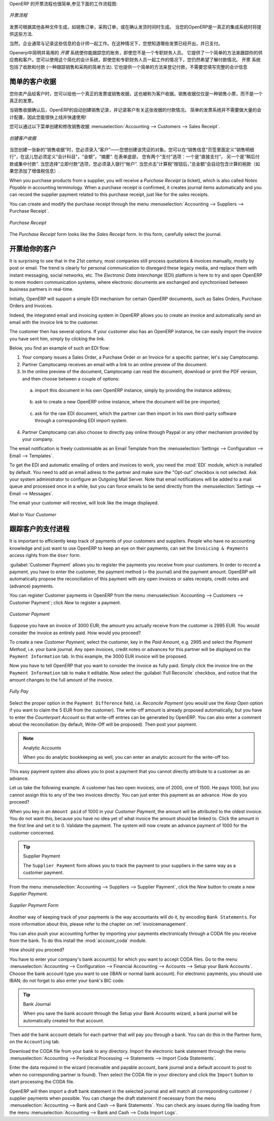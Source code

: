 .. i18n: .. raw:: latex
.. i18n: 
.. i18n:     \afterpage{\clearpage}
..

.. raw:: latex

    \afterpage{\clearpage}

.. i18n: In OpenERP, the invoicing workflow is very simple. You can see it in the following figure:
..

OpenERP 的开票流程也很简单,参见下面的工作流程图:

.. i18n: .. figure::  images/account_invoice_workflow.png
.. i18n:    :width: 100%
.. i18n:    :align: center
.. i18n: 
.. i18n:    *Invoicing Workflow*
..

.. figure::  images/account_invoice_workflow.png
   :width: 100%
   :align: center

   *开票流程*

.. i18n: An invoice can be generated from various documents, such as a `Sales Order` and a `Purchase Order`, or at the time of confirming a shipment. These methods will be proposed when you use OpenERP as a truely integrated system.
..

发票可根据其他各种文件生成，如销售订单，采购订单，或在确认发货时间时生成。 当您的OpenERP是一真正的集成系统时将提供这些方法.

.. i18n: Of course, companies often work together with an external accountant who keeps their books. In that case, you would like to know which invoices exist and have been paid.
..

当然，企业通常与记录这些信息的会计师一起工作。在这种情况下，您想知道哪些发票已经开出，并已支付。

.. i18n: The specific and easy-to-use `Invoicing` system in OpenERP allows you to keep track of your accounting, even when you are not an accountant.
.. i18n: It provides an easy way to follow up your suppliers and customers. You could use this simplified accounting in case you work with an (external) account to keep your books, and you still want to keep track of payments. The ``Invoicing`` system includes receipts and vouchers (an easy way to keep track of sales and purchases). It also offers you an easy method to register payments, without you having to encode complete abstracts of account.
..

Openerp中简明并易用的 `开票` 系统使你能跟踪您的账务，即使您不是一个专职财务人员。
它提供了一个简单的方法来跟踪你的供应商和客户。您可以使用这个简化的会计系统，即使您和专职财务人员一起工作的情况下，您仍然希望了解付款情况。 
``开票`` 系统包括了收款和付款 (一种跟踪销售和采购的简单方法). 它也提供一个简单的方法来登记付款，不需要您填写完整的会计信息

.. i18n: Simple Customer Receipts
.. i18n: ------------------------
..

简单的客户收据
------------------------

.. i18n: When you sell products to a customer, you can give him a true invoice or a `Sales Receipt`, which is also called `Customer Receipt`.
.. i18n: Sales Receipts are merely a kind of sales ticket and not a real invoice.
..

您你卖产品给客户时，您可以给他一个真正的发票或销售收据，这也被称为客户收据。销售收据仅仅是一种销售小票，而不是一个真正的发票。

.. i18n: When the sales receipt is confirmed, OpenERP creates journal items automatically and you can record the customer payment related to this sales receipt. The easy invoicing system does not require extensive accounting setup, so you will be up and running quickly!
..

当销售收据确认后，OpenERP的自动创建销售记录，并记录客户有关这张收据的付款情况。 简单的发票系统并不需要做大量的会计配置，因此您能很快上线并快速使用!

.. i18n: You can create and modify a sales receipt from the menu :menuselection:`Accounting --> Customers --> Sales Receipt`.
..

您可以通过以下菜单创建和修改销售收据 :menuselection:`Accounting --> Customers --> Sales Receipt`.

.. i18n: .. figure::  images/account_customer_receipt2.png
.. i18n:    :scale: 75
.. i18n:    :align: center
.. i18n: 
.. i18n:    *Defining a Customer Receipt*
..

.. figure::  images/account_customer_receipt2.png
   :scale: 75
   :align: center

   *创建客户收据*

.. i18n: .. note:: Extended View
.. i18n: 
.. i18n:     To display Sales and Purchase Receipts in the Customers / Suppliers menu, you need to use the ``Extended`` view. The view can be changed with the user ``Preferences`` button next to the ``Home`` button in the main toolbar.
..

.. 注释:: 扩展试图

    要显示销售或采购收据，通过 Customers / Suppliers 菜单, 如果需要您可以使用 ``扩展`` 视图. The view can be changed with the user ``Preferences`` button next to the ``Home`` button in the main toolbar.

.. i18n: When you create a new `Sales Receipt`, you have to enter the `Customer` for whom you want to create a voucher. You can also define `Sales Lines` in the `Sales Information` tab. Here you have to define `Account`, `Amount` and `Description`.
.. i18n: At the bottom of the form, you will have two options for `Payment`: one is `Pay Directly` and another is `Pay Later or Group Funds`.
.. i18n: When you select the `Pay Directly` option, you have to enter the bank `Account`. The `Total` amount displays automatically with calculation of tax (if you select VAT to be added) when you click the `Compute Tax` button.
..

当您创建一张新的“销售收据”时，您必须录入“客户”——您想创建该凭证的对象。您可以在“销售信息”页签里面定义”销售明细行“，在这儿您必须定义“会计科目”，“金额”，“摘要”.
在表单底部， 您有两个“支付”选项：一个是“直接支付”， 另一个是“稍后付款或集中付款“.
当您选择”立即付款“选项，您必须录入银行“帐户”. 当您点击”计算税“按钮后，”总金额“会自动包含计算的税款（如果您添加了增值税信息）.

.. i18n: When you purchase products from a supplier, you will receive a `Purchase Receipt` (a ticket),  which is also called `Notes Payable`
.. i18n: in accounting terminology. When a purchase receipt is confirmed, it creates journal items automatically and you can record
.. i18n: the supplier payment related to this purchase receipt, just like for the sales receipts.
..

When you purchase products from a supplier, you will receive a `Purchase Receipt` (a ticket),  which is also called `Notes Payable`
in accounting terminology. When a purchase receipt is confirmed, it creates journal items automatically and you can record
the supplier payment related to this purchase receipt, just like for the sales receipts.

.. i18n: You can create and modify the purchase receipt through the menu :menuselection:`Accounting --> Suppliers --> Purchase Receipt`.
..

You can create and modify the purchase receipt through the menu :menuselection:`Accounting --> Suppliers --> Purchase Receipt`.

.. i18n: .. figure::  images/account_supplier_voucher2.png
.. i18n:    :scale: 75
.. i18n:    :align: center
.. i18n: 
.. i18n:    *Purchase Receipt*
..

.. figure::  images/account_supplier_voucher2.png
   :scale: 75
   :align: center

   *Purchase Receipt*

.. i18n: The `Purchase Receipt` form looks like the `Sales Receipt` form. In this form, carefully select the journal.
..

The `Purchase Receipt` form looks like the `Sales Receipt` form. In this form, carefully select the journal.

.. i18n: .. raw:: latex
.. i18n: 
.. i18n:     \clearpage
..

.. raw:: latex

    \clearpage

.. i18n: Invoice your Customers
.. i18n: ----------------------
..

开票给你的客户
----------------------

.. i18n: It is surprising to see that in the 21st century, most companies still process quotations & invoices manually, mostly by post or email. The trend is clearly for personal communication to disregard these legacy media, and replace them with instant messaging, social networks, etc. The *Electronic Data Interchange* (EDI) platform is here to try and open OpenERP to more modern communication systems, where electronic documents are exchanged and synchronised between business partners in real-time.
..

It is surprising to see that in the 21st century, most companies still process quotations & invoices manually, mostly by post or email. The trend is clearly for personal communication to disregard these legacy media, and replace them with instant messaging, social networks, etc. The *Electronic Data Interchange* (EDI) platform is here to try and open OpenERP to more modern communication systems, where electronic documents are exchanged and synchronised between business partners in real-time.

.. i18n: Initially, OpenERP will support a simple EDI mechanism for certain OpenERP documents, such as Sales Orders, Purchase Orders and Invoices.
..

Initially, OpenERP will support a simple EDI mechanism for certain OpenERP documents, such as Sales Orders, Purchase Orders and Invoices.

.. i18n: Indeed, the integrated email and invoicing system in OpenERP allows you to create an invoice and automatically send an email with the invoice link to the customer.
..

Indeed, the integrated email and invoicing system in OpenERP allows you to create an invoice and automatically send an email with the invoice link to the customer.

.. i18n: The customer then has several options. If your customer also has an OpenERP instance, he can easily import the invoice you have sent him, simply by clicking the link.
..

The customer then has several options. If your customer also has an OpenERP instance, he can easily import the invoice you have sent him, simply by clicking the link.

.. i18n: Below, you find an example of such an EDI flow:
..

Below, you find an example of such an EDI flow:

.. i18n: 1. Your company issues a Sales Order, a Purchase Order or an Invoice for a specific partner, let's say Camptocamp.
.. i18n: 
.. i18n: 2. Partner Camptocamp receives an email with a link to an online preview of the document.
.. i18n: 
.. i18n: 3. In the online preview of the document, Camptocamp can read the document, download or print the PDF version, and then choose between a couple of options:
..

1. Your company issues a Sales Order, a Purchase Order or an Invoice for a specific partner, let's say Camptocamp.

2. Partner Camptocamp receives an email with a link to an online preview of the document.

3. In the online preview of the document, Camptocamp can read the document, download or print the PDF version, and then choose between a couple of options:

.. i18n:   a. import this document in his own OpenERP instance, simply by providing the instance address;
..

  a. import this document in his own OpenERP instance, simply by providing the instance address;

.. i18n:   b. ask to create a new OpenERP online instance, where the document will be pre-imported;
..

  b. ask to create a new OpenERP online instance, where the document will be pre-imported;

.. i18n:   c. ask for the raw EDI document, which the partner can then import in his own third-party software through a corresponding EDI import system.
..

  c. ask for the raw EDI document, which the partner can then import in his own third-party software through a corresponding EDI import system.

.. i18n: 4. Partner Camptocamp can also choose to directly pay online through Paypal or any other mechanism provided by your company.
..

4. Partner Camptocamp can also choose to directly pay online through Paypal or any other mechanism provided by your company.

.. i18n: The email notification is freely customisable as an Email Template from the :menuselection:`Settings --> Configuration --> Email --> Templates`.
..

The email notification is freely customisable as an Email Template from the :menuselection:`Settings --> Configuration --> Email --> Templates`.

.. i18n: To get the EDI and automatic emailing of orders and invoices to work, you need the :mod:`EDI` module, which is installed by default.
.. i18n: You need to add an email adress to the partner and make sure the "Opt-out" checkbox is not selected. Ask your system administrator to configure an Outgoing Mail Server. Note that email notifications will be added to a mail queue and processed once in a while, but you can force emails to be send directly from the :menuselection:`Settings --> Email --> Messages`.
..

To get the EDI and automatic emailing of orders and invoices to work, you need the :mod:`EDI` module, which is installed by default.
You need to add an email adress to the partner and make sure the "Opt-out" checkbox is not selected. Ask your system administrator to configure an Outgoing Mail Server. Note that email notifications will be added to a mail queue and processed once in a while, but you can force emails to be send directly from the :menuselection:`Settings --> Email --> Messages`.

.. i18n: The email your customer will receive, will look like the image displayed.
..

The email your customer will receive, will look like the image displayed.

.. i18n: .. figure::  images/account_edi_mail.png
.. i18n:    :scale: 75
.. i18n:    :align: center
.. i18n: 
.. i18n:    *Mail to Your Customer*
.. i18n:  
..

.. figure::  images/account_edi_mail.png
   :scale: 75
   :align: center

   *Mail to Your Customer*
 

.. i18n: Keep Track of your Customer's Payments
.. i18n: --------------------------------------
..

跟踪客户的支付进程
--------------------------------------

.. i18n: It is important to efficiently keep track of payments of your customers and suppliers. People who have no accounting knowledge and just want to use OpenERP to keep an eye on their payments, can set the ``Invoicing & Payments`` access rights from the ``User`` form.
..

It is important to efficiently keep track of payments of your customers and suppliers. People who have no accounting knowledge and just want to use OpenERP to keep an eye on their payments, can set the ``Invoicing & Payments`` access rights from the ``User`` form.

.. i18n: :guilabel:`Customer Payment` allows you to register the payments you receive from your customers.
.. i18n: In order to record a payment, you have to enter the customer, the payment method (= the journal) and the payment amount. OpenERP will automatically propose the reconciliation of this payment with any open invoices or sales receipts, credit notes and (advance) payments.
..

:guilabel:`Customer Payment` allows you to register the payments you receive from your customers.
In order to record a payment, you have to enter the customer, the payment method (= the journal) and the payment amount. OpenERP will automatically propose the reconciliation of this payment with any open invoices or sales receipts, credit notes and (advance) payments.

.. i18n: You can register Customer payments in OpenERP from the menu :menuselection:`Accounting --> Customers --> Customer Payment`; click `New` to register a payment.
..

You can register Customer payments in OpenERP from the menu :menuselection:`Accounting --> Customers --> Customer Payment`; click `New` to register a payment.

.. i18n: .. figure::  images/account_cust_payment.png
.. i18n:    :scale: 75
.. i18n:    :align: center
.. i18n: 
.. i18n:    *Customer Payment*
..

.. figure::  images/account_cust_payment.png
   :scale: 75
   :align: center

   *Customer Payment*

.. i18n: Suppose you have an invoice of 3000 EUR; the amount you actually receive from the customer is 2995 EUR. You would consider the invoice as entirely paid. How would you proceed?
..

Suppose you have an invoice of 3000 EUR; the amount you actually receive from the customer is 2995 EUR. You would consider the invoice as entirely paid. How would you proceed?

.. i18n: To create a new `Customer Payment`, select the customer, key in the `Paid Amount`, e.g. 2995 and select the `Payment Method`, i.e. your bank journal. Any open invoices, credit notes or advances for this partner will be displayed on the ``Payment Information`` tab.
.. i18n: In this example, the 3000 EUR invoice will be proposed.
..

To create a new `Customer Payment`, select the customer, key in the `Paid Amount`, e.g. 2995 and select the `Payment Method`, i.e. your bank journal. Any open invoices, credit notes or advances for this partner will be displayed on the ``Payment Information`` tab.
In this example, the 3000 EUR invoice will be proposed.

.. i18n: Now you have to tell OpenERP that you want to consider the invoice as fully paid. Simply click the invoice line on the ``Payment Information`` tab to make it editable. Now select the :guilabel:`Full Reconcile` checkbox, and notice that the amount changes to the full amount of the invoice.
..

Now you have to tell OpenERP that you want to consider the invoice as fully paid. Simply click the invoice line on the ``Payment Information`` tab to make it editable. Now select the :guilabel:`Full Reconcile` checkbox, and notice that the amount changes to the full amount of the invoice.

.. i18n: .. figure::  images/account_cust_reconcile.png
.. i18n:    :scale: 75
.. i18n:    :align: center
.. i18n: 
.. i18n:    *Fully Pay*
..

.. figure::  images/account_cust_reconcile.png
   :scale: 75
   :align: center

   *Fully Pay*

.. i18n: Select the proper option in the ``Payment Difference`` field, i.e. `Reconcile Payment` (you would use the `Keep Open` option if you want to claim the 5 EUR from the customer). The write-off amount is already proposed automatically, but you have to enter the `Counterpart Account` so that write-off entries can be generated by OpenERP. You can also enter a comment about the reconciliation (by default, Write-Off will be proposed). Then post your payment.
..

Select the proper option in the ``Payment Difference`` field, i.e. `Reconcile Payment` (you would use the `Keep Open` option if you want to claim the 5 EUR from the customer). The write-off amount is already proposed automatically, but you have to enter the `Counterpart Account` so that write-off entries can be generated by OpenERP. You can also enter a comment about the reconciliation (by default, Write-Off will be proposed). Then post your payment.

.. i18n: .. note:: Analytic Accounts
.. i18n: 
.. i18n:     When you do analytic bookkeeping as well, you can enter an analytic account for the write-off too.
..

.. note:: Analytic Accounts

    When you do analytic bookkeeping as well, you can enter an analytic account for the write-off too.

.. i18n: This easy payment system also allows you to post a payment that you cannot directly attribute to a customer as an advance.
..

This easy payment system also allows you to post a payment that you cannot directly attribute to a customer as an advance.

.. i18n: Let us take the following example. A customer has two open invoices, one of 2000, one of 1500. He pays 1000, but you cannot assign this to any of the two invoices directly. You can just enter this payment as an advance. How do you proceed?
..

Let us take the following example. A customer has two open invoices, one of 2000, one of 1500. He pays 1000, but you cannot assign this to any of the two invoices directly. You can just enter this payment as an advance. How do you proceed?

.. i18n: When you key in an ``Amount paid`` of 1000 in your `Customer Payment`, the amount will be attributed to the oldest invoice. You do not want this, because you have no idea yet of what invoice the amount should be linked to. Click the amount in the first line and set it to 0.
.. i18n: Validate the payment. The system will now create an advance payment of 1000 for the customer concerned.
..

When you key in an ``Amount paid`` of 1000 in your `Customer Payment`, the amount will be attributed to the oldest invoice. You do not want this, because you have no idea yet of what invoice the amount should be linked to. Click the amount in the first line and set it to 0.
Validate the payment. The system will now create an advance payment of 1000 for the customer concerned.

.. i18n: .. index::
.. i18n:    single: Supplier Payment
..

.. index::
   single: Supplier Payment

.. i18n: .. tip:: Supplier Payment
.. i18n: 
.. i18n:     The ``Supplier Payment`` form allows you to track the payment to your suppliers in the same way as a customer payment.
..

.. tip:: Supplier Payment

    The ``Supplier Payment`` form allows you to track the payment to your suppliers in the same way as a customer payment.

.. i18n: From the menu :menuselection:`Accounting --> Suppliers --> Supplier Payment`, click the `New` button to create a new `Supplier Payment`.
..

From the menu :menuselection:`Accounting --> Suppliers --> Supplier Payment`, click the `New` button to create a new `Supplier Payment`.

.. i18n: .. figure::  images/account_supplier_payment2.png
.. i18n:    :scale: 75
.. i18n:    :align: center
.. i18n: 
.. i18n:    *Supplier Payment Form*
..

.. figure::  images/account_supplier_payment2.png
   :scale: 75
   :align: center

   *Supplier Payment Form*

.. i18n: Another way of keeping track of your payments is the way accountants will do it, by encoding ``Bank Statements``. For more information about this, please refer to the chapter on :ref:`invoicemanagement`.
..

Another way of keeping track of your payments is the way accountants will do it, by encoding ``Bank Statements``. For more information about this, please refer to the chapter on :ref:`invoicemanagement`.

.. i18n: You can also push your accounting further by importing your payments electronically through a CODA file you receive from the bank. To do this install the :mod:`account_coda` module.
..

You can also push your accounting further by importing your payments electronically through a CODA file you receive from the bank. To do this install the :mod:`account_coda` module.

.. i18n: How should you proceed?
..

How should you proceed?

.. i18n: You have to enter your company's bank account(s) for which you want to accept CODA files. Go to the menu :menuselection:`Accounting --> Configuration --> Financial Accounting --> Accounts --> Setup your Bank Accounts`. Choose the bank account type you want to use (IBAN or normal bank account). For electronic payments, you should use IBAN; do not forget to also enter your bank's BIC code.
..

You have to enter your company's bank account(s) for which you want to accept CODA files. Go to the menu :menuselection:`Accounting --> Configuration --> Financial Accounting --> Accounts --> Setup your Bank Accounts`. Choose the bank account type you want to use (IBAN or normal bank account). For electronic payments, you should use IBAN; do not forget to also enter your bank's BIC code.

.. i18n: .. tip:: Bank Journal
.. i18n: 
.. i18n:     When you save the bank account through the Setup your Bank Accounts wizard, a bank journal will be automatically created for that account.
..

.. tip:: Bank Journal

    When you save the bank account through the Setup your Bank Accounts wizard, a bank journal will be automatically created for that account.

.. i18n: Then add the bank account details for each partner that will pay you through a bank. You can do this in the Partner form, on the ``Accounting`` tab.
..

Then add the bank account details for each partner that will pay you through a bank. You can do this in the Partner form, on the ``Accounting`` tab.

.. i18n: Download the CODA file from your bank to any directory. Import the electronic bank statement through the menu :menuselection:`Accounting --> Periodical Processing --> Statements --> Import Coda Statements`.
..

Download the CODA file from your bank to any directory. Import the electronic bank statement through the menu :menuselection:`Accounting --> Periodical Processing --> Statements --> Import Coda Statements`.

.. i18n: Enter the data required in the wizard (receivable and payable account, bank journal and a default account to post to when no corresponding partner is found). Then select the CODA file in your directory and click the ``Import`` button to start processing the CODA file.
..

Enter the data required in the wizard (receivable and payable account, bank journal and a default account to post to when no corresponding partner is found). Then select the CODA file in your directory and click the ``Import`` button to start processing the CODA file.

.. i18n: OpenERP will then import a draft bank statement in the selected journal and will match all corresponding customer / supplier payments when possible. You can change the draft statement if necessary from the menu :menuselection:`Accounting --> Bank and Cash --> Bank Statements`. You can check any issues during file loading from the menu :menuselection:`Accounting --> Bank and Cash --> Coda Import Logs`.
..

OpenERP will then import a draft bank statement in the selected journal and will match all corresponding customer / supplier payments when possible. You can change the draft statement if necessary from the menu :menuselection:`Accounting --> Bank and Cash --> Bank Statements`. You can check any issues during file loading from the menu :menuselection:`Accounting --> Bank and Cash --> Coda Import Logs`.

.. i18n: .. Copyright © Open Object Press. All rights reserved.
..

.. Copyright © Open Object Press. All rights reserved.

.. i18n: .. You may take electronic copy of this publication and distribute it if you don't
.. i18n: .. change the content. You can also print a copy to be read by yourself only.
..

.. You may take electronic copy of this publication and distribute it if you don't
.. change the content. You can also print a copy to be read by yourself only.

.. i18n: .. We have contracts with different publishers in different countries to sell and
.. i18n: .. distribute paper or electronic based versions of this book (translated or not)
.. i18n: .. in bookstores. This helps to distribute and promote the OpenERP product. It
.. i18n: .. also helps us to create incentives to pay contributors and authors using author
.. i18n: .. rights of these sales.
..

.. We have contracts with different publishers in different countries to sell and
.. distribute paper or electronic based versions of this book (translated or not)
.. in bookstores. This helps to distribute and promote the OpenERP product. It
.. also helps us to create incentives to pay contributors and authors using author
.. rights of these sales.

.. i18n: .. Due to this, grants to translate, modify or sell this book are strictly
.. i18n: .. forbidden, unless Tiny SPRL (representing Open Object Press) gives you a
.. i18n: .. written authorisation for this.
..

.. Due to this, grants to translate, modify or sell this book are strictly
.. forbidden, unless Tiny SPRL (representing Open Object Press) gives you a
.. written authorisation for this.

.. i18n: .. Many of the designations used by manufacturers and suppliers to distinguish their
.. i18n: .. products are claimed as trademarks. Where those designations appear in this book,
.. i18n: .. and Open Object Press was aware of a trademark claim, the designations have been
.. i18n: .. printed in initial capitals.
..

.. Many of the designations used by manufacturers and suppliers to distinguish their
.. products are claimed as trademarks. Where those designations appear in this book,
.. and Open Object Press was aware of a trademark claim, the designations have been
.. printed in initial capitals.

.. i18n: .. While every precaution has been taken in the preparation of this book, the publisher
.. i18n: .. and the authors assume no responsibility for errors or omissions, or for damages
.. i18n: .. resulting from the use of the information contained herein.
..

.. While every precaution has been taken in the preparation of this book, the publisher
.. and the authors assume no responsibility for errors or omissions, or for damages
.. resulting from the use of the information contained herein.

.. i18n: .. Published by Open Object Press, Grand Rosière, Belgium
..

.. Published by Open Object Press, Grand Rosière, Belgium
